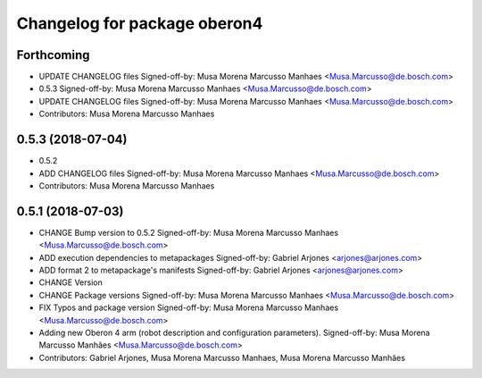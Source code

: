 ^^^^^^^^^^^^^^^^^^^^^^^^^^^^^
Changelog for package oberon4
^^^^^^^^^^^^^^^^^^^^^^^^^^^^^

Forthcoming
-----------
* UPDATE CHANGELOG files
  Signed-off-by: Musa Morena Marcusso Manhaes <Musa.Marcusso@de.bosch.com>
* 0.5.3
  Signed-off-by: Musa Morena Marcusso Manhaes <Musa.Marcusso@de.bosch.com>
* UPDATE CHANGELOG files
  Signed-off-by: Musa Morena Marcusso Manhaes <Musa.Marcusso@de.bosch.com>
* Contributors: Musa Morena Marcusso Manhaes

0.5.3 (2018-07-04)
------------------
* 0.5.2
* ADD CHANGELOG files
  Signed-off-by: Musa Morena Marcusso Manhaes <Musa.Marcusso@de.bosch.com>
* Contributors: Musa Morena Marcusso Manhaes

0.5.1 (2018-07-03)
------------------
* CHANGE Bump version to 0.5.2
  Signed-off-by: Musa Morena Marcusso Manhaes <Musa.Marcusso@de.bosch.com>
* ADD execution dependencies to metapackages
  Signed-off-by: Gabriel Arjones <arjones@arjones.com>
* ADD format 2 to metapackage's manifests
  Signed-off-by: Gabriel Arjones <arjones@arjones.com>
* CHANGE Version
* CHANGE Package versions
  Signed-off-by: Musa Morena Marcusso Manhaes <Musa.Marcusso@de.bosch.com>
* FIX Typos and package version
  Signed-off-by: Musa Morena Marcusso Manhaes <Musa.Marcusso@de.bosch.com>
* Adding new Oberon 4 arm (robot description and configuration parameters).
  Signed-off-by: Musa Morena Marcusso Manhães <Musa.Marcusso@de.bosch.com>
* Contributors: Gabriel Arjones, Musa Morena Marcusso Manhaes, Musa Morena Marcusso Manhães
